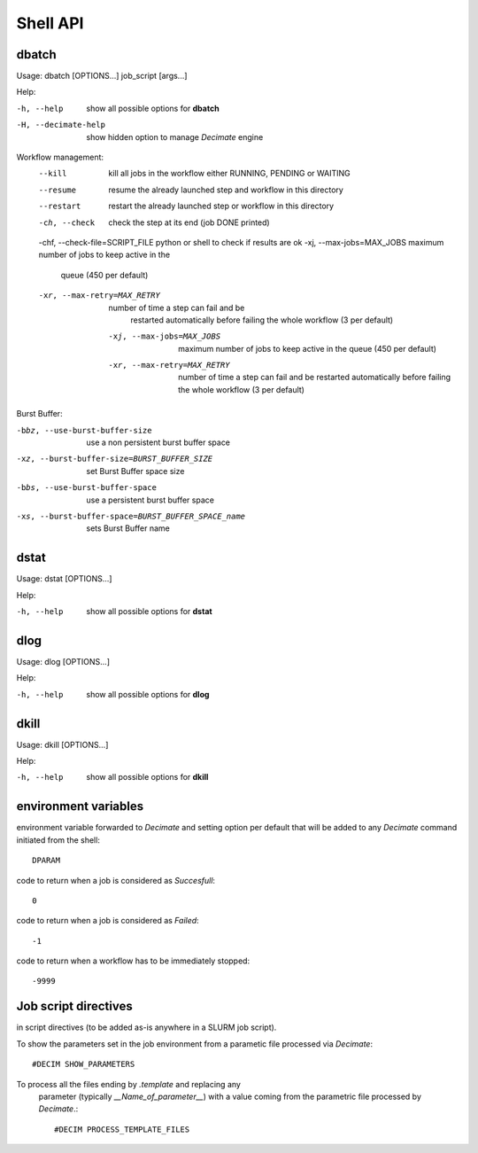 ===========
 Shell API
===========



dbatch
------

Usage: dbatch [OPTIONS...] job_script [args...]

Help:

-h, --help                show all possible options for **dbatch**
-H, --decimate-help       show hidden option to manage *Decimate* engine


Workflow management:
       --kill                 kill all jobs in the workflow either RUNNING, PENDING or WAITING
       --resume               resume  the already launched step and workflow in this directory
       --restart              restart the already launched step or workflow in this directory

       -ch, --check                  check the step at its end (job DONE printed)
       -chf, --check-file=SCRIPT_FILE python or shell to check if results are ok
       -xj, --max-jobs=MAX_JOBS      maximum number of jobs to keep active in the
                               queue  (450 per default)
       -xr, --max-retry=MAX_RETRY   number of time a step can fail and be
                               restarted automatically before failing the 
                               whole workflow  (3 per default)

        -xj, --max-jobs=MAX_JOBS      maximum number of jobs to keep active in the
                                 queue  (450 per default)
        -xr, --max-retry=MAX_RETRY    number of time a step can fail and be
                                 restarted automatically before failing the 
                                 whole workflow  (3 per default)

			       
.. Execution in a pool:

   -xy, --yalla               Use Yalla Pool
   -xyp, --yalla-parallel-runs=YALLA_PARALLEL_RUNS  number  of parallel runs in a pool

Burst Buffer:

-bbz, --use-burst-buffer-size  use a non persistent burst buffer space
-xz, --burst-buffer-size=BURST_BUFFER_SIZE  set Burst Buffer space size
-bbs, --use-burst-buffer-space      use a persistent burst buffer space
-xs, --burst-buffer-space=BURST_BUFFER_SPACE_name  sets Burst Buffer name


dstat
-----

Usage: dstat [OPTIONS...] 

Help:

-h, --help                show all possible options for **dstat**


dlog
----

Usage: dlog [OPTIONS...] 

Help:

-h, --help                show all possible options for **dlog**



dkill
-----

Usage: dkill [OPTIONS...] 

Help:

-h, --help                show all possible options for **dkill**


environment variables
---------------------

environment variable forwarded to *Decimate* and setting option per default that will be added to
any *Decimate* command initiated from the shell::
  
  DPARAM       

code to return when a job is considered as *Succesfull*::
  
  0                   

code to return when a job is considered as *Failed*::
  
  -1           

code to return when a workflow has to be immediately stopped::
  
  -9999                


Job script directives
---------------------

in script directives (to be added as-is anywhere in a SLURM job script).

To show the parameters set in the job environment from a parametic file processed via *Decimate*::
  
  #DECIM SHOW_PARAMETERS

To process all the files ending by *.template* and replacing any
  parameter (typically *__Name_of_parameter__*) with a value coming
  from the parametric file processed by *Decimate*.::

  #DECIM PROCESS_TEMPLATE_FILES 
